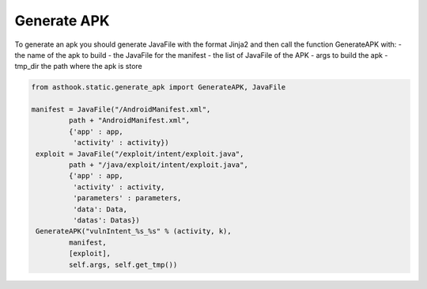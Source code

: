 Generate APK
============

To generate an apk you should generate JavaFile with the format Jinja2 and then
call the function GenerateAPK with:
- the name of the apk to build
- the JavaFile for the manifest
- the list of JavaFile of the APK
- args to build the apk
- tmp_dir the path where the apk is store

.. code-block:: python

  from asthook.static.generate_apk import GenerateAPK, JavaFile

  manifest = JavaFile("/AndroidManifest.xml",
           path + "AndroidManifest.xml",
           {'app' : app,
            'activity' : activity})
   exploit = JavaFile("/exploit/intent/exploit.java",
           path + "/java/exploit/intent/exploit.java",
           {'app' : app,
            'activity' : activity,
            'parameters' : parameters,
            'data': Data,
            'datas': Datas})
   GenerateAPK("vulnIntent_%s_%s" % (activity, k),
           manifest,
           [exploit],
           self.args, self.get_tmp())
